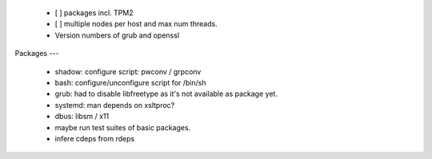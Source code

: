   * [ ] packages incl. TPM2

  * [ ] multiple nodes per host and max num threads.

  * Version numbers of grub and openssl


Packages
---

  * shadow: configure script: pwconv / grpconv

  * bash: configure/unconfigure script for /bin/sh

  * grub: had to disable libfreetype as it's not available as package yet.

  * systemd: man depends on xsltproc?

  * dbus: libsm / x11

  * maybe run test suites of basic packages.

  * infere cdeps from rdeps
